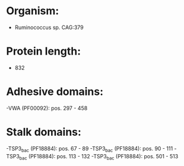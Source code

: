 * Organism:
- Ruminococcus sp. CAG:379
* Protein length:
- 832
* Adhesive domains:
-VWA (PF00092): pos. 297 - 458
* Stalk domains:
-TSP3_bac (PF18884): pos. 67 - 89
-TSP3_bac (PF18884): pos. 90 - 111
-TSP3_bac (PF18884): pos. 113 - 132
-TSP3_bac (PF18884): pos. 501 - 513

